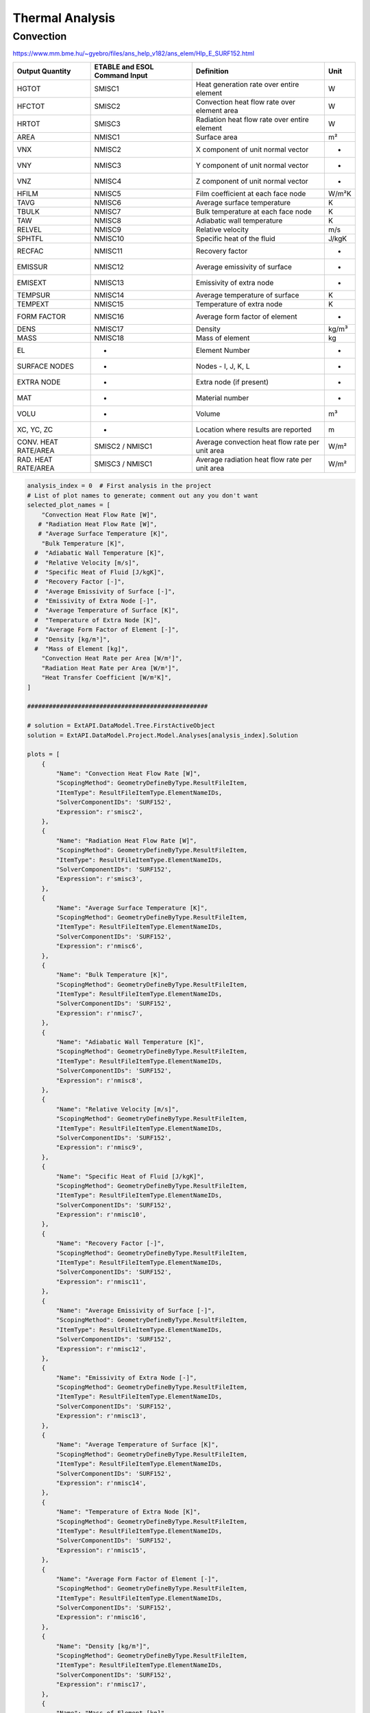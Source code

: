 .. _thermal:

Thermal Analysis
================

Convection
----------


https://www.mm.bme.hu/~gyebro/files/ans_help_v182/ans_elem/Hlp_E_SURF152.html

=======================   =============================   ===========================================================   ==========
Output Quantity           ETABLE and ESOL Command Input   Definition                                                    Unit
=======================   =============================   ===========================================================   ==========
HGTOT                     SMISC1                          Heat generation rate over entire element                      W
HFCTOT                    SMISC2                          Convection heat flow rate over element area                   W
HRTOT                     SMISC3                          Radiation heat flow rate over entire element                  W
AREA                      NMISC1                          Surface area                                                  m²
VNX                       NMISC2                          X component of unit normal vector                             -
VNY                       NMISC3                          Y component of unit normal vector                             -
VNZ                       NMISC4                          Z component of unit normal vector                             -
HFILM                     NMISC5                          Film coefficient at each face node                            W/m²K
TAVG                      NMISC6                          Average surface temperature                                   K
TBULK                     NMISC7                          Bulk temperature at each face node                            K
TAW                       NMISC8                          Adiabatic wall temperature                                    K
RELVEL                    NMISC9                          Relative velocity                                             m/s
SPHTFL                    NMISC10                         Specific heat of the fluid                                    J/kgK
RECFAC                    NMISC11                         Recovery factor                                               -
EMISSUR                   NMISC12                         Average emissivity of surface                                 -
EMISEXT                   NMISC13                         Emissivity of extra node                                      -
TEMPSUR                   NMISC14                         Average temperature of surface                                K
TEMPEXT                   NMISC15                         Temperature of extra node                                     K
FORM FACTOR               NMISC16                         Average form factor of element                                -
DENS                      NMISC17                         Density                                                       kg/m³
MASS                      NMISC18                         Mass of element                                               kg
EL                        -                               Element Number                                                -
SURFACE NODES             -                               Nodes - I, J, K, L                                            -
EXTRA NODE                -                               Extra node (if present)                                       -
MAT                       -                               Material number                                               -
VOLU                      -                               Volume                                                        m³
XC, YC, ZC                -                               Location where results are reported                           m
CONV. HEAT RATE/AREA      SMISC2 / NMISC1                 Average convection heat flow rate per unit area               W/m²
RAD. HEAT RATE/AREA       SMISC3 / NMISC1                 Average radiation heat flow rate per unit area                W/m²
=======================   =============================   ===========================================================   ==========



.. code-block:: python

    analysis_index = 0  # First analysis in the project
    # List of plot names to generate; comment out any you don't want
    selected_plot_names = [
        "Convection Heat Flow Rate [W]",
       # "Radiation Heat Flow Rate [W]",
       # "Average Surface Temperature [K]",
        "Bulk Temperature [K]",
      #  "Adiabatic Wall Temperature [K]",
      #  "Relative Velocity [m/s]",
      #  "Specific Heat of Fluid [J/kgK]",
      #  "Recovery Factor [-]",
      #  "Average Emissivity of Surface [-]",
      #  "Emissivity of Extra Node [-]",
      #  "Average Temperature of Surface [K]",
      #  "Temperature of Extra Node [K]",
      #  "Average Form Factor of Element [-]",
      #  "Density [kg/m³]",
      #  "Mass of Element [kg]",
        "Convection Heat Rate per Area [W/m²]",
        "Radiation Heat Rate per Area [W/m²]",
        "Heat Transfer Coefficient [W/m²K]",
    ]

    ##################################################

    # solution = ExtAPI.DataModel.Tree.FirstActiveObject
    solution = ExtAPI.DataModel.Project.Model.Analyses[analysis_index].Solution

    plots = [
        {
            "Name": "Convection Heat Flow Rate [W]",
            "ScopingMethod": GeometryDefineByType.ResultFileItem,
            "ItemType": ResultFileItemType.ElementNameIDs,
            "SolverComponentIDs": 'SURF152',
            "Expression": r'smisc2',
        },
        {
            "Name": "Radiation Heat Flow Rate [W]",
            "ScopingMethod": GeometryDefineByType.ResultFileItem,
            "ItemType": ResultFileItemType.ElementNameIDs,
            "SolverComponentIDs": 'SURF152',
            "Expression": r'smisc3',
        },
        {
            "Name": "Average Surface Temperature [K]",
            "ScopingMethod": GeometryDefineByType.ResultFileItem,
            "ItemType": ResultFileItemType.ElementNameIDs,
            "SolverComponentIDs": 'SURF152',
            "Expression": r'nmisc6',
        },
        {
            "Name": "Bulk Temperature [K]",
            "ScopingMethod": GeometryDefineByType.ResultFileItem,
            "ItemType": ResultFileItemType.ElementNameIDs,
            "SolverComponentIDs": 'SURF152',
            "Expression": r'nmisc7',
        },
        {
            "Name": "Adiabatic Wall Temperature [K]",
            "ScopingMethod": GeometryDefineByType.ResultFileItem,
            "ItemType": ResultFileItemType.ElementNameIDs,
            "SolverComponentIDs": 'SURF152',
            "Expression": r'nmisc8',
        },
        {
            "Name": "Relative Velocity [m/s]",
            "ScopingMethod": GeometryDefineByType.ResultFileItem,
            "ItemType": ResultFileItemType.ElementNameIDs,
            "SolverComponentIDs": 'SURF152',
            "Expression": r'nmisc9',
        },
        {
            "Name": "Specific Heat of Fluid [J/kgK]",
            "ScopingMethod": GeometryDefineByType.ResultFileItem,
            "ItemType": ResultFileItemType.ElementNameIDs,
            "SolverComponentIDs": 'SURF152',
            "Expression": r'nmisc10',
        },
        {
            "Name": "Recovery Factor [-]",
            "ScopingMethod": GeometryDefineByType.ResultFileItem,
            "ItemType": ResultFileItemType.ElementNameIDs,
            "SolverComponentIDs": 'SURF152',
            "Expression": r'nmisc11',
        },
        {
            "Name": "Average Emissivity of Surface [-]",
            "ScopingMethod": GeometryDefineByType.ResultFileItem,
            "ItemType": ResultFileItemType.ElementNameIDs,
            "SolverComponentIDs": 'SURF152',
            "Expression": r'nmisc12',
        },
        {
            "Name": "Emissivity of Extra Node [-]",
            "ScopingMethod": GeometryDefineByType.ResultFileItem,
            "ItemType": ResultFileItemType.ElementNameIDs,
            "SolverComponentIDs": 'SURF152',
            "Expression": r'nmisc13',
        },
        {
            "Name": "Average Temperature of Surface [K]",
            "ScopingMethod": GeometryDefineByType.ResultFileItem,
            "ItemType": ResultFileItemType.ElementNameIDs,
            "SolverComponentIDs": 'SURF152',
            "Expression": r'nmisc14',
        },
        {
            "Name": "Temperature of Extra Node [K]",
            "ScopingMethod": GeometryDefineByType.ResultFileItem,
            "ItemType": ResultFileItemType.ElementNameIDs,
            "SolverComponentIDs": 'SURF152',
            "Expression": r'nmisc15',
        },
        {
            "Name": "Average Form Factor of Element [-]",
            "ScopingMethod": GeometryDefineByType.ResultFileItem,
            "ItemType": ResultFileItemType.ElementNameIDs,
            "SolverComponentIDs": 'SURF152',
            "Expression": r'nmisc16',
        },
        {
            "Name": "Density [kg/m³]",
            "ScopingMethod": GeometryDefineByType.ResultFileItem,
            "ItemType": ResultFileItemType.ElementNameIDs,
            "SolverComponentIDs": 'SURF152',
            "Expression": r'nmisc17',
        },
        {
            "Name": "Mass of Element [kg]",
            "ScopingMethod": GeometryDefineByType.ResultFileItem,
            "ItemType": ResultFileItemType.ElementNameIDs,
            "SolverComponentIDs": 'SURF152',
            "Expression": r'nmisc18',
        },
        {
            "Name": "Convection Heat Rate per Area [W/m²]",
            "ScopingMethod": GeometryDefineByType.ResultFileItem,
            "ItemType": ResultFileItemType.ElementNameIDs,
            "SolverComponentIDs": 'SURF152',
            "Expression": r'smisc2/nmisc1',
        },
        {
            "Name": "Radiation Heat Rate per Area [W/m²]",
            "ScopingMethod": GeometryDefineByType.ResultFileItem,
            "ItemType": ResultFileItemType.ElementNameIDs,
            "SolverComponentIDs": 'SURF152',
            "Expression": r'smisc3/nmisc1',
        },
    ]

    with Transaction():
        for plot in plots:
            if plot["Name"] not in selected_plot_names:
                continue
            user_defined_result = solution.AddUserDefinedResult()
            for key, value in plot.items():
                setattr(user_defined_result, key, value)
            # I don't know why this isn't set by the loop above
            user_defined_result.SolverComponentIDs = plot['SolverComponentIDs']

.. code-block:: python

    # Explicit example without loop
    user_defined_result = solution.AddUserDefinedResult()
    user_defined_result.ScopingMethod = GeometryDefineByType.ResultFileItem
    user_defined_result.ItemType = ResultFileItemType.ElementNameIDs
    user_defined_result.SolverComponentIDs = 'SURF152'
    user_defined_result.Expression = r'nmisc5'
